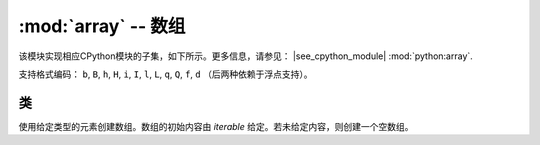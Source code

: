 :mod:`array` -- 数组
======================================

.. module:: array
   :synopsis: 数组

该模块实现相应CPython模块的子集，如下所示。更多信息，请参见：
|see_cpython_module| :mod:`python:array`.

支持格式编码： ``b``, ``B``, ``h``, ``H``, ``i``, ``I``, ``l``,
``L``, ``q``, ``Q``, ``f``, ``d`` （后两种依赖于浮点支持）。

类
-------

.. class:: array.array(typecode, [iterable])

    使用给定类型的元素创建数组。数组的初始内容由 `iterable` 给定。若未给定内容，则创建一个空数组。

    .. method:: append(val)

        将新元素添加到数组末尾，并不断增加。

    .. method:: extend(iterable)

        将包含在迭代中的新元素添加到数组末尾，并不断增加。
